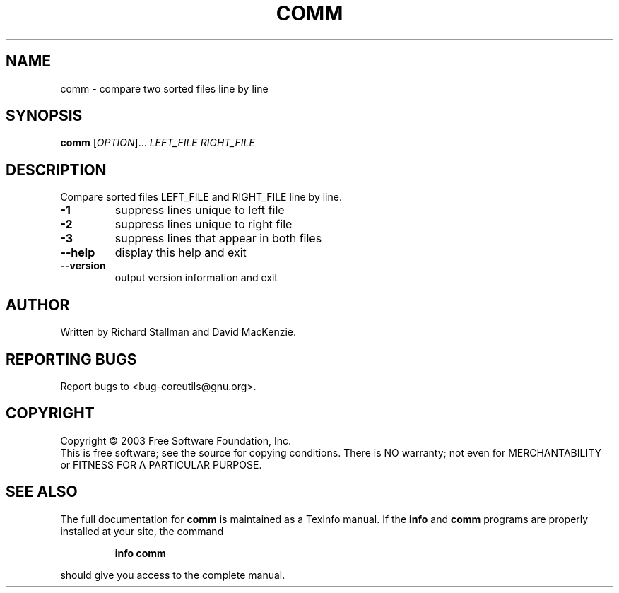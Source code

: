 .\" DO NOT MODIFY THIS FILE!  It was generated by help2man 1.29.
.TH COMM "1" "March 2003" "comm (coreutils) 5.0" "User Commands"
.SH NAME
comm \- compare two sorted files line by line
.SH SYNOPSIS
.B comm
[\fIOPTION\fR]... \fILEFT_FILE RIGHT_FILE\fR
.SH DESCRIPTION
.\" Add any additional description here
.PP
Compare sorted files LEFT_FILE and RIGHT_FILE line by line.
.TP
\fB\-1\fR
suppress lines unique to left file
.TP
\fB\-2\fR
suppress lines unique to right file
.TP
\fB\-3\fR
suppress lines that appear in both files
.TP
\fB\-\-help\fR
display this help and exit
.TP
\fB\-\-version\fR
output version information and exit
.SH AUTHOR
Written by Richard Stallman and David MacKenzie.
.SH "REPORTING BUGS"
Report bugs to <bug-coreutils@gnu.org>.
.SH COPYRIGHT
Copyright \(co 2003 Free Software Foundation, Inc.
.br
This is free software; see the source for copying conditions.  There is NO
warranty; not even for MERCHANTABILITY or FITNESS FOR A PARTICULAR PURPOSE.
.SH "SEE ALSO"
The full documentation for
.B comm
is maintained as a Texinfo manual.  If the
.B info
and
.B comm
programs are properly installed at your site, the command
.IP
.B info comm
.PP
should give you access to the complete manual.
